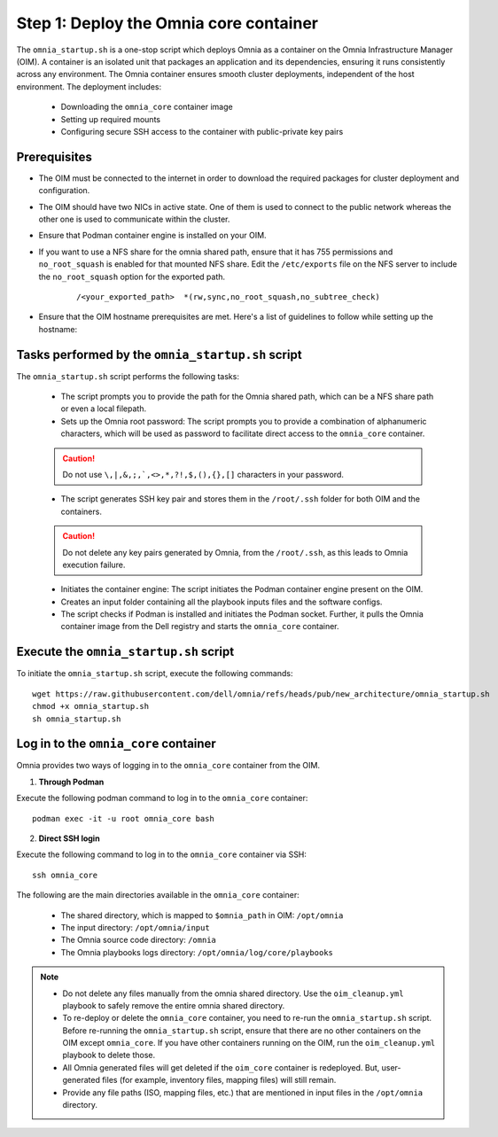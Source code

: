 Step 1: Deploy the Omnia core container
=========================================

The ``omnia_startup.sh`` is a one-stop script which deploys Omnia as a container on the Omnia Infrastructure Manager (OIM). A container is an isolated unit that packages an application and its dependencies, ensuring it runs consistently across any environment.
The Omnia container ensures smooth cluster deployments, independent of the host environment. The deployment includes:

 * Downloading the ``omnia_core`` container image
 * Setting up required mounts
 * Configuring secure SSH access to the container with public-private key pairs

Prerequisites
---------------

* The OIM must be connected to the internet in order to download the required packages for cluster deployment and configuration.
* The OIM should have two NICs in active state. One of them is used to connect to the public network whereas the other one is used to communicate within the cluster.
* Ensure that Podman container engine is installed on your OIM.
* If you want to use a NFS share for the omnia shared path, ensure that it has 755 permissions and ``no_root_squash`` is enabled for that mounted NFS share. Edit the ``/etc/exports`` file on the NFS server to include the ``no_root_squash`` option for the exported path.
    
    ::
        
        /<your_exported_path>  *(rw,sync,no_root_squash,no_subtree_check)

* Ensure that the OIM hostname prerequisites are met. Here's a list of guidelines to follow while setting up the hostname:

    .. include:: ../../Appendices/hostnamereqs.rst

Tasks performed by the ``omnia_startup.sh`` script
-----------------------------------------------------

The ``omnia_startup.sh`` script performs the following tasks:

	* The script prompts you to provide the path for the Omnia shared path, which can be a NFS share path or even a local filepath.

	* Sets up the Omnia root password: The script prompts you to provide a combination of alphanumeric characters, which will be used as password to facilitate direct access to the ``omnia_core`` container.
	.. caution:: Do not use ``\,|,&,;,`,<>,*,?!,$,(),{},[]`` characters in your password.

	* The script generates SSH key pair and stores them in the ``/root/.ssh`` folder for both OIM and the containers.
	.. caution:: Do not delete any key pairs generated by Omnia, from the ``/root/.ssh``, as this leads to Omnia execution failure.

	* Initiates the container engine: The script initiates the Podman container engine present on the OIM.

	* Creates an input folder containing all the playbook inputs files and the software configs.

	* The script checks if Podman is installed and initiates the Podman socket. Further, it pulls the Omnia container image from the Dell registry and starts the ``omnia_core`` container.

Execute the ``omnia_startup.sh`` script
-----------------------------------------

To initiate the ``omnia_startup.sh`` script, execute the following commands:
::
    wget https://raw.githubusercontent.com/dell/omnia/refs/heads/pub/new_architecture/omnia_startup.sh
    chmod +x omnia_startup.sh
    sh omnia_startup.sh

Log in to the ``omnia_core`` container
----------------------------------------

Omnia provides two ways of logging in to the ``omnia_core`` container from the OIM.

1. **Through Podman**

Execute the following podman command to log in to the ``omnia_core`` container: ::

    podman exec -it -u root omnia_core bash

2. **Direct SSH login**

Execute the following command to log in to the ``omnia_core`` container via SSH: ::

    ssh omnia_core

The following are the main directories available in the ``omnia_core`` container:

         - The shared directory, which is mapped to ``$omnia_path`` in OIM: ``/opt/omnia``
         - The input directory: ``/opt/omnia/input``
         - The Omnia source code directory: ``/omnia``
         - The Omnia playbooks logs directory: ``/opt/omnia/log/core/playbooks``

.. note::

    * Do not delete any files manually from the omnia shared directory. Use the ``oim_cleanup.yml`` playbook to safely remove the entire omnia shared directory.
    * To re-deploy or delete the ``omnia_core`` container, you need to re-run the ``omnia_startup.sh`` script. Before re-running the ``omnia_startup.sh`` script, ensure that there are no other containers on the OIM except ``omnia_core``. If you have other containers running on the OIM, run the ``oim_cleanup.yml`` playbook to delete those.
    * All Omnia generated files will get deleted if the ``oim_core`` container is redeployed. But, user-generated files (for example, inventory files, mapping files) will still remain. 
    * Provide any file paths (ISO, mapping files, etc.) that are mentioned in input files in the ``/opt/omnia`` directory.